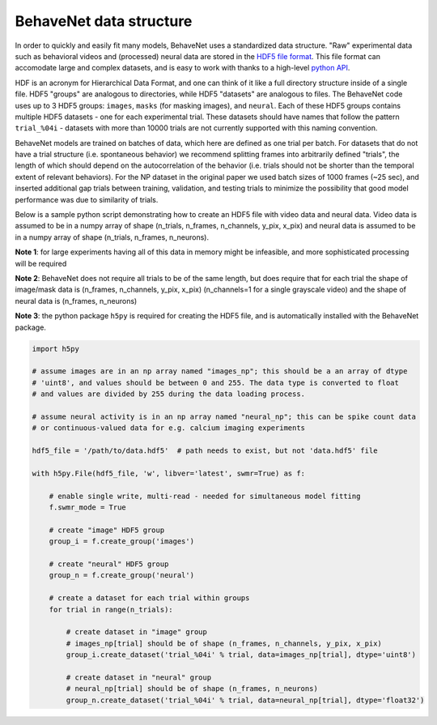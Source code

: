 .. _data_structure:

########################
BehaveNet data structure
########################

In order to quickly and easily fit many models, BehaveNet uses a standardized data structure. "Raw" experimental data such as behavioral videos and (processed) neural data are stored in the `HDF5 file format <https://support.hdfgroup.org/HDF5/whatishdf5.html>`_. This file format can accomodate large and complex datasets, and is easy to work with thanks to a high-level `python API <https://www.h5py.org/>`_.

HDF is an acronym for Hierarchical Data Format, and one can think of it like a full directory structure inside of a single file. HDF5 "groups" are analogous to directories, while HDF5 "datasets" are analogous to files. The BehaveNet code uses up to 3 HDF5 groups: ``images``, ``masks`` (for masking images), and ``neural``. Each of these HDF5 groups contains multiple HDF5 datasets - one for each experimental trial. These datasets should have names that follow the pattern ``trial_%04i`` - datasets with more than 10000 trials are not currently supported with this naming convention.

BehaveNet models are trained on batches of data, which here are defined as one trial per batch. For datasets that do not have a trial structure (i.e. spontaneous behavior) we recommend splitting frames into arbitrarily defined "trials", the length of which should depend on the autocorrelation of the behavior (i.e. trials should not be shorter than the temporal extent of relevant behaviors). For the NP dataset in the original paper we used batch sizes of 1000 frames (~25 sec), and inserted additional gap trials between training, validation, and testing trials to minimize the possibility that good model performance was due to similarity of trials.

Below is a sample python script demonstrating how to create an HDF5 file with video data and neural data. Video data is assumed to be in a numpy array of shape (n_trials, n_frames, n_channels, y_pix, x_pix) and neural data is assumed to be in a numpy array of shape (n_trials, n_frames, n_neurons).

**Note 1**: for large experiments having all of this data in memory might be infeasible, and more sophisticated processing will be required

**Note 2**: BehaveNet does not require all trials to be of the same length, but does require that for each trial the shape of image/mask data is (n_frames, n_channels, y_pix, x_pix) (n_channels=1 for a single grayscale video) and the shape of neural data is (n_frames, n_neurons)

**Note 3**: the python package ``h5py`` is required for creating the HDF5 file, and is automatically installed with the BehaveNet package.

.. code-block:: python

    import h5py
    
    # assume images are in an np array named "images_np"; this should be a an array of dtype
    # 'uint8', and values should be between 0 and 255. The data type is converted to float
    # and values are divided by 255 during the data loading process.
    
    # assume neural activity is in an np array named "neural_np"; this can be spike count data
    # or continuous-valued data for e.g. calcium imaging experiments

    hdf5_file = '/path/to/data.hdf5'  # path needs to exist, but not 'data.hdf5' file
    
    with h5py.File(hdf5_file, 'w', libver='latest', swmr=True) as f:

        # enable single write, multi-read - needed for simultaneous model fitting
        f.swmr_mode = True  

        # create "image" HDF5 group
        group_i = f.create_group('images')

        # create "neural" HDF5 group
        group_n = f.create_group('neural')

        # create a dataset for each trial within groups
        for trial in range(n_trials):
            
            # create dataset in "image" group
            # images_np[trial] should be of shape (n_frames, n_channels, y_pix, x_pix)
            group_i.create_dataset('trial_%04i' % trial, data=images_np[trial], dtype='uint8')

            # create dataset in "neural" group
            # neural_np[trial] should be of shape (n_frames, n_neurons)
            group_n.create_dataset('trial_%04i' % trial, data=neural_np[trial], dtype='float32')

